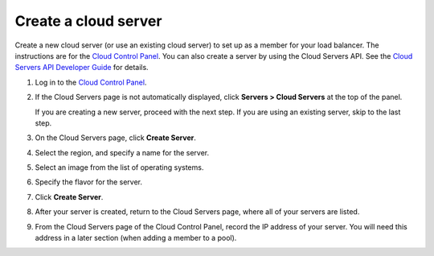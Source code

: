 .. _create-cloud-servers:

=========================
Create a cloud server
=========================

Create a new cloud server (or use an
existing cloud server) to set up as a member for your load balancer. The instructions 
are for the `Cloud Control Panel <http://mycloud.rackspace.com/>`__. You can also create a server by using the Cloud Servers API. See the `Cloud Servers API Developer Guide <https://developer.rackspace.com/docs/cloud-servers/v2/developer-guide/>`__ for details.


#. Log in to the `Cloud Control Panel <http://mycloud.rackspace.com/>`__.

#. If the Cloud Servers page is not automatically displayed, click 
   **Servers > Cloud Servers** at the top of the panel. 
   
   If you are creating a new server, proceed with the next step. If you are using an
   existing server, skip to the last step.

#. On the Cloud Servers page, click **Create Server**.

#. Select the region, and specify a name for the server. 

#. Select an image from the list of operating systems.

#. Specify the flavor for the server.

#. Click **Create Server**. 

#. After your server is created, return to the Cloud Servers page, where all of your
   servers are listed.

#. From the Cloud Servers page of the Cloud Control Panel, record the IP address of 
   your server. You will need this address in a later section (when adding a member 
   to a pool).


